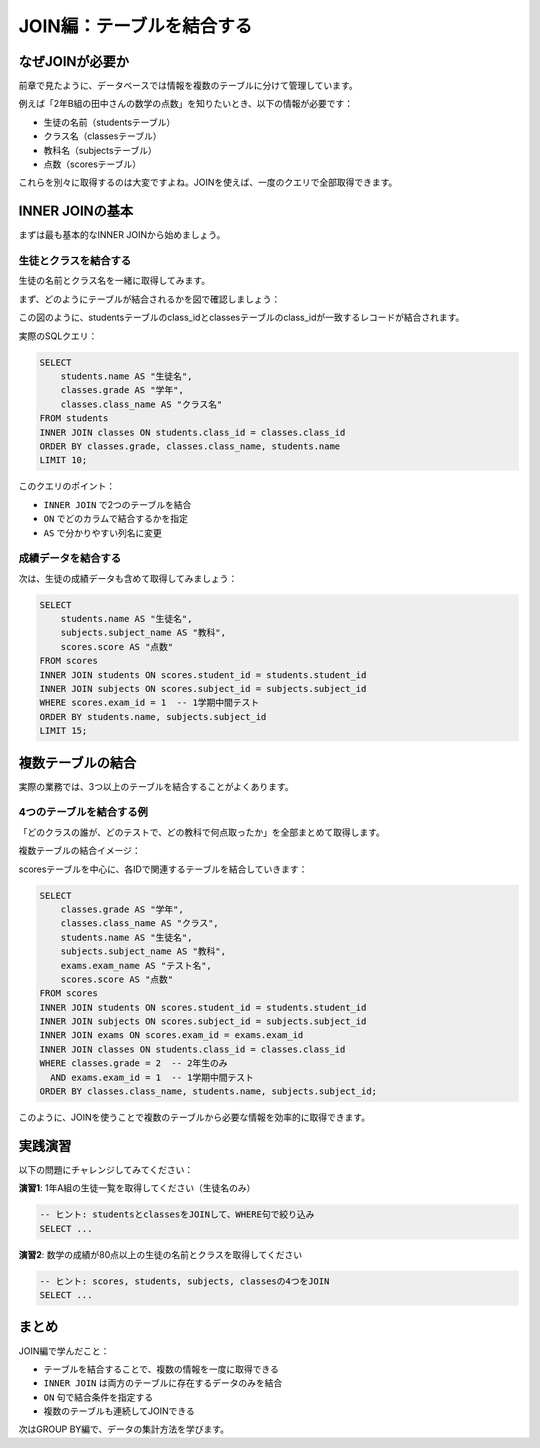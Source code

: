 ============================
JOIN編：テーブルを結合する
============================

なぜJOINが必要か
================

前章で見たように、データベースでは情報を複数のテーブルに分けて管理しています。

例えば「2年B組の田中さんの数学の点数」を知りたいとき、以下の情報が必要です：

* 生徒の名前（studentsテーブル）
* クラス名（classesテーブル）
* 教科名（subjectsテーブル）
* 点数（scoresテーブル）

これらを別々に取得するのは大変ですよね。JOINを使えば、一度のクエリで全部取得できます。

INNER JOINの基本
================

まずは最も基本的なINNER JOINから始めましょう。

生徒とクラスを結合する
----------------------

生徒の名前とクラス名を一緒に取得してみます。

まず、どのようにテーブルが結合されるかを図で確認しましょう：

.. mermaid::

   graph LR
       subgraph "studentsテーブル"
           S1[student_id: 1<br/>name: 山田太郎<br/>class_id: 1]
           S2[student_id: 2<br/>name: 佐藤花子<br/>class_id: 1]
           S3[student_id: 3<br/>name: 鈴木一郎<br/>class_id: 2]
       end

       subgraph "classesテーブル"
           C1[class_id: 1<br/>grade: 1<br/>class_name: A]
           C2[class_id: 2<br/>grade: 1<br/>class_name: B]
       end

       S1 -.->|class_id = 1| C1
       S2 -.->|class_id = 1| C1
       S3 -.->|class_id = 2| C2

       style S1 fill:#e8f4fd
       style S2 fill:#e8f4fd
       style S3 fill:#e8f4fd
       style C1 fill:#ffeaa7
       style C2 fill:#ffeaa7

この図のように、studentsテーブルのclass_idとclassesテーブルのclass_idが一致するレコードが結合されます。

実際のSQLクエリ：

.. code-block:: sql

   SELECT
       students.name AS "生徒名",
       classes.grade AS "学年",
       classes.class_name AS "クラス名"
   FROM students
   INNER JOIN classes ON students.class_id = classes.class_id
   ORDER BY classes.grade, classes.class_name, students.name
   LIMIT 10;

このクエリのポイント：

* ``INNER JOIN`` で2つのテーブルを結合
* ``ON`` でどのカラムで結合するかを指定
* ``AS`` で分かりやすい列名に変更

成績データを結合する
--------------------

次は、生徒の成績データも含めて取得してみましょう：

.. code-block:: sql

   SELECT
       students.name AS "生徒名",
       subjects.subject_name AS "教科",
       scores.score AS "点数"
   FROM scores
   INNER JOIN students ON scores.student_id = students.student_id
   INNER JOIN subjects ON scores.subject_id = subjects.subject_id
   WHERE scores.exam_id = 1  -- 1学期中間テスト
   ORDER BY students.name, subjects.subject_id
   LIMIT 15;

複数テーブルの結合
==================

実際の業務では、3つ以上のテーブルを結合することがよくあります。

4つのテーブルを結合する例
-------------------------

「どのクラスの誰が、どのテストで、どの教科で何点取ったか」を全部まとめて取得します。

複数テーブルの結合イメージ：

.. mermaid::

   graph TB
       subgraph "結合の流れ"
           scores[scoresテーブル<br/>中心となるテーブル]
           students[studentsテーブル<br/>生徒情報]
           subjects[subjectsテーブル<br/>教科情報]
           exams[examsテーブル<br/>テスト情報]
           classes[classesテーブル<br/>クラス情報]

           scores -->|student_id| students
           scores -->|subject_id| subjects
           scores -->|exam_id| exams
           students -->|class_id| classes
       end

       style scores fill:#ff7675
       style students fill:#74b9ff
       style subjects fill:#a29bfe
       style exams fill:#fd79a8
       style classes fill:#fdcb6e

scoresテーブルを中心に、各IDで関連するテーブルを結合していきます：

.. code-block:: sql

   SELECT
       classes.grade AS "学年",
       classes.class_name AS "クラス",
       students.name AS "生徒名",
       subjects.subject_name AS "教科",
       exams.exam_name AS "テスト名",
       scores.score AS "点数"
   FROM scores
   INNER JOIN students ON scores.student_id = students.student_id
   INNER JOIN subjects ON scores.subject_id = subjects.subject_id
   INNER JOIN exams ON scores.exam_id = exams.exam_id
   INNER JOIN classes ON students.class_id = classes.class_id
   WHERE classes.grade = 2  -- 2年生のみ
     AND exams.exam_id = 1  -- 1学期中間テスト
   ORDER BY classes.class_name, students.name, subjects.subject_id;

このように、JOINを使うことで複数のテーブルから必要な情報を効率的に取得できます。

実践演習
========

以下の問題にチャレンジしてみてください：

**演習1**: 1年A組の生徒一覧を取得してください（生徒名のみ）

.. code-block:: sql

   -- ヒント: studentsとclassesをJOINして、WHERE句で絞り込み
   SELECT ...

**演習2**: 数学の成績が80点以上の生徒の名前とクラスを取得してください

.. code-block:: sql

   -- ヒント: scores, students, subjects, classesの4つをJOIN
   SELECT ...

まとめ
======

JOIN編で学んだこと：

* テーブルを結合することで、複数の情報を一度に取得できる
* ``INNER JOIN`` は両方のテーブルに存在するデータのみを結合
* ``ON`` 句で結合条件を指定する
* 複数のテーブルも連続してJOINできる

次はGROUP BY編で、データの集計方法を学びます。